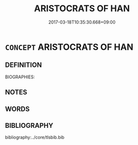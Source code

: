 # -*- mode: mandoku-tls-view -*-
#+TITLE: ARISTOCRATS OF HAN
#+DATE: 2017-03-18T10:35:30.668+09:00        
#+STARTUP: content
* =CONCEPT= ARISTOCRATS OF HAN
:PROPERTIES:
:CUSTOM_ID: uuid-67221590-8e7c-4796-a7dd-5ca5443e5b25
:TR_ZH: 韓貴族
:END:
** DEFINITION

BIOGRAPHIES:

** NOTES

** WORDS
   :PROPERTIES:
   :VISIBILITY: children
   :END:
** BIBLIOGRAPHY
bibliography:../core/tlsbib.bib
